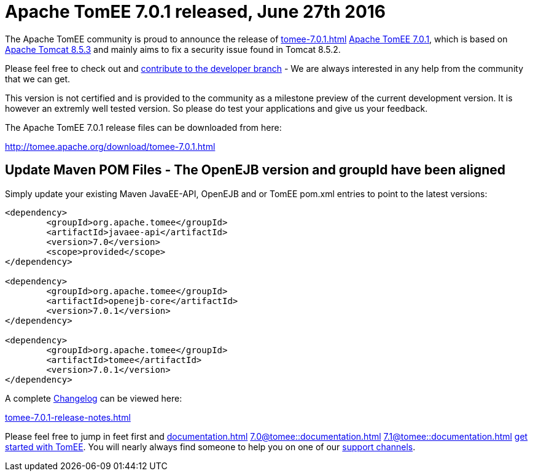 = Apache TomEE 7.0.1 released, June 27th 2016

The Apache TomEE community is proud to announce the release of 
//FIXME CHOOSE ONE
xref:tomee-7.0.1.adoc[]
xref:tomee-7.0.1.adoc[Apache TomEE 7.0.1], which is based on http://tomcat.apache.org/tomcat-8.5-doc/index.html[Apache Tomcat 8.5.3] and mainly aims to fix a security issue found in Tomcat 8.5.2.

Please feel free to check out and xref:contribute.adoc[contribute to the developer branch] - We are always interested in any help from the community that we can get.

This version is not certified and is provided to the community as a milestone preview of the current development version.
It is however an extremly well tested version.
So please do test your applications and give us your feedback.

The Apache TomEE 7.0.1 release files can be downloaded from here:

xref:download/tomee-7.0.1.adoc[http://tomee.apache.org/download/tomee-7.0.1.html]

== Update Maven POM Files - The OpenEJB version and groupId have been aligned

Simply update your existing Maven JavaEE-API, OpenEJB and or TomEE pom.xml entries to point to the latest versions:

....
<dependency>
	<groupId>org.apache.tomee</groupId>
	<artifactId>javaee-api</artifactId>
	<version>7.0</version>
	<scope>provided</scope>
</dependency>

<dependency>
	<groupId>org.apache.tomee</groupId>
	<artifactId>openejb-core</artifactId>
	<version>7.0.1</version>
</dependency>

<dependency>
	<groupId>org.apache.tomee</groupId>
	<artifactId>tomee</artifactId>
	<version>7.0.1</version>
</dependency>
....

A complete xref:tomee-7.0.1-release-notes.adoc[Changelog] can be viewed here:

xref:tomee-7.0.1-release-notes.adoc[tomee-7.0.1-release-notes.html]

Please feel free to jump in feet first and 
//FIXME CHOOSE ONE
xref:documentation.adoc[]
xref:7.0@tomee::documentation.adoc[]
xref:7.1@tomee::documentation.adoc[]
xref:8.0@tomee::documentation.adoc[get started with TomEE].
You will nearly always find someone to help you on one of our xref:support.adoc[support channels].
